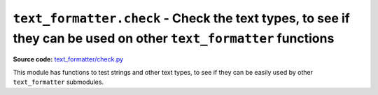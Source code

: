 .. _module-check:

``text_formatter.check`` - Check the text types, to see if they can be used on other ``text_formatter`` functions
================================================================================================================

**Source code:** `text_formatter/check.py <https://github.com/DiddiLeija/text_formatter/blob/main/text_formatter/check.py>`_

This module has functions to test strings and other text types, to see if they can be easily used by
other ``text_formatter`` submodules.

.. py:function:: text_formatter.check.checkString(s, strict=False)

   :param s: String passed to be tested.
   :param strict: If `True`, use a stricter algorithm for checking.
   :return: Nothing.
   :rtype: None
   :raises text_formatter.exceptions.InvalidString: if the string does not satisfies the expected.

   Checks if a string can be used by ``text_formatter``. In general, it checks if no region-specific characters are used. If ``strict`` is True, this function will only accept  
   letters and digits (not symbols!).
   
   In most of the cases, this function is being used by internal ``text_formatter`` functions.

.. py:data:: strict_allowed_chars

   :type: str
   :value: ``"ABCDEFGHIJKLMNOPKRSTUVWXYZabcdefghijklmnopqrstuvwxyz1234567890"``
   
   The string used by ``checkString()`` when the arg ``strict`` is True. Basically, it is the result of ``string.ascii_letters + string.string_digits``.

.. py:data:: allowed_string_chars

   :type: str
   :value: ``"ABCDEFGHIJKLMNOPKRSTUVWXYZabcdefghijklmnopqrstuvwxyz1234567890-$#%/()=!'<>.:,;[]{}*+?¿¡\" "``
   
   A more-inclusive string, the default for ``checkString``. It includes all around ``strict_allowed_chars``, and also includes symbols, quotes,
   and spaces.
